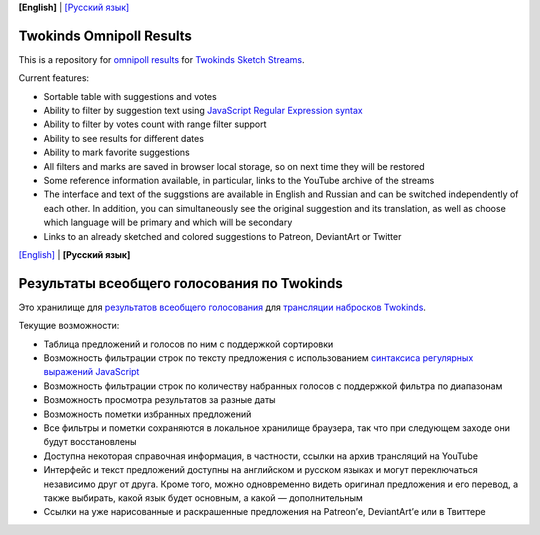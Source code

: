 .. _english:

**[English]** | `[Русский язык] <russian_>`__

===========================
 Twokinds Omnipoll Results
===========================

This is a repository for `omnipoll results <https://mingun.github.io/twokinds-omnipoll-results/>`__
for `Twokinds Sketch Streams <https://picarto.tv/Twokinds>`__.

Current features:

- Sortable table with suggestions and votes
- Ability to filter by suggestion text using
  `JavaScript Regular Expression syntax <https://developer.mozilla.org/docs/Web/JavaScript/Guide/Regular_Expressions>`__
- Ability to filter by votes count with range filter support
- Ability to see results for different dates
- Ability to mark favorite suggestions
- All filters and marks are saved in browser local storage, so on next time they will be restored
- Some reference information available, in particular, links to the YouTube archive of the streams
- The interface and text of the suggstions are available in English and Russian and can be switched independently of each other.
  In addition, you can simultaneously see the original suggestion and its translation, as well as choose which language will be
  primary and which will be secondary
- Links to an already sketched and colored suggestions to Patreon, DeviantArt or Twitter


.. _russian:

`[English] <english_>`__ | **[Русский язык]**

==============================================
 Результаты всеобщего голосования по Twokinds
==============================================

Это хранилище для `результатов всеобщего голосования <https://mingun.github.io/twokinds-omnipoll-results/>`__
для `трансляции набросков Twokinds <https://picarto.tv/Twokinds>`__.

Текущие возможности:

- Таблица предложений и голосов по ним с поддержкой сортировки
- Возможность фильтрации строк по тексту предложения с использованием
  `синтаксиса регулярных выражений JavaScript <https://developer.mozilla.org/ru/docs/Web/JavaScript/Guide/Regular_Expressions>`__
- Возможность фильтрации строк по количеству набранных голосов с поддержкой фильтра по диапазонам
- Возможность просмотра результатов за разные даты
- Возможность пометки избранных предложений
- Все фильтры и пометки сохраняются в локальное хранилище браузера, так что при следующем заходе они будут восстановлены
- Доступна некоторая справочная информация, в частности, ссылки на архив трансляций на YouTube
- Интерфейс и текст предложений доступны на английском и русском языках и могут переключаться независимо друг от друга.
  Кроме того, можно одновременно видеть оригинал предложения и его перевод, а также выбирать, какой язык будет основным,
  а какой — дополнительным
- Ссылки на уже нарисованные и раскрашенные предложения на Patreon’е, DeviantArt’е или в Твиттере
